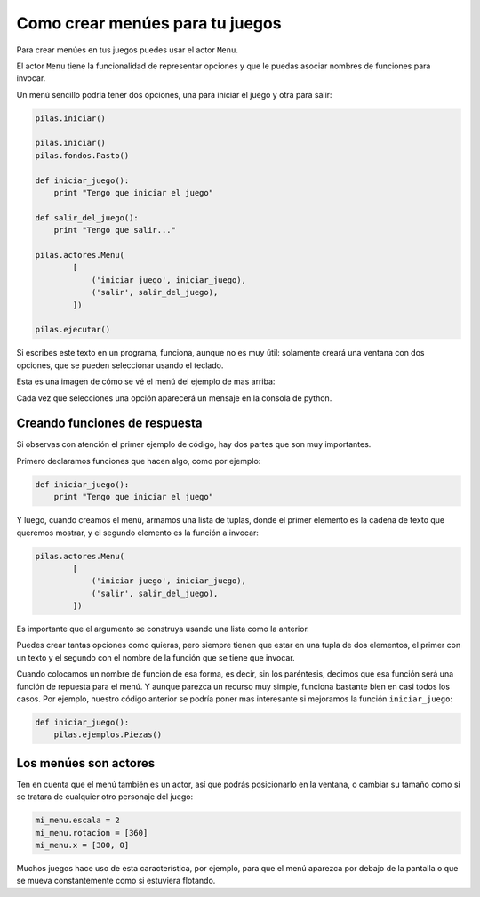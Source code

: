 Como crear menúes para tu juegos
================================

Para crear menúes en tus juegos puedes usar
el actor ``Menu``.

El actor ``Menu`` tiene la funcionalidad de
representar opciones y que le puedas asociar
nombres de funciones para invocar.

Un menú sencillo podría tener dos opciones, una
para iniciar el juego y otra para salir:

.. code-block:: python

    pilas.iniciar()

    pilas.iniciar()
    pilas.fondos.Pasto()

    def iniciar_juego():
        print "Tengo que iniciar el juego"

    def salir_del_juego():
        print "Tengo que salir..."

    pilas.actores.Menu(
            [
                ('iniciar juego', iniciar_juego),
                ('salir', salir_del_juego),
            ])

    pilas.ejecutar()


Si escribes este texto en un programa, funciona, aunque no
es muy útil: solamente creará una ventana con dos
opciones, que se pueden seleccionar usando el
teclado.

Esta es una imagen de cómo se vé el menú del
ejemplo de mas arriba:

.. image:: images/menu.png


Cada vez que selecciones una opción aparecerá un
mensaje en la consola de python.


Creando funciones de respuesta
------------------------------

Si observas con atención el primer ejemplo de código, hay
dos partes que son muy importantes.

Primero declaramos funciones que hacen algo, como por
ejemplo:

.. code-block:: python

    def iniciar_juego():
        print "Tengo que iniciar el juego"

Y luego, cuando creamos el menú, armamos una lista
de tuplas, donde el primer elemento es la cadena
de texto que queremos mostrar, y el segundo elemento
es la función a invocar:


.. code-block:: python

    pilas.actores.Menu(
            [
                ('iniciar juego', iniciar_juego),
                ('salir', salir_del_juego),
            ])


Es importante que el argumento se construya usando
una lista como la anterior.

Puedes crear tantas
opciones como quieras, pero siempre tienen que estar
en una tupla de dos elementos, el primer con un texto
y el segundo con el nombre de la función que se tiene
que invocar.

Cuando colocamos un nombre de función de esa forma, es
decir, sin los paréntesis, decimos que esa función
será una función de repuesta para el menú. Y aunque
parezca un recurso muy simple, funciona bastante bien
en casi todos los casos. Por ejemplo, nuestro código
anterior se podría poner mas interesante si mejoramos
la función ``iniciar_juego``:

.. code-block:: python

    def iniciar_juego():
        pilas.ejemplos.Piezas()

Los menúes son actores
----------------------

Ten en cuenta que el menú también es un actor, así
que podrás posicionarlo en la ventana, o cambiar
su tamaño como si se tratara de cualquier otro
personaje del juego:

.. code-block:: python

    mi_menu.escala = 2
    mi_menu.rotacion = [360]
    mi_menu.x = [300, 0]


Muchos juegos hace uso de esta característica, por
ejemplo, para que el menú aparezca por debajo de la pantalla
o que se mueva constantemente como si estuviera flotando.
